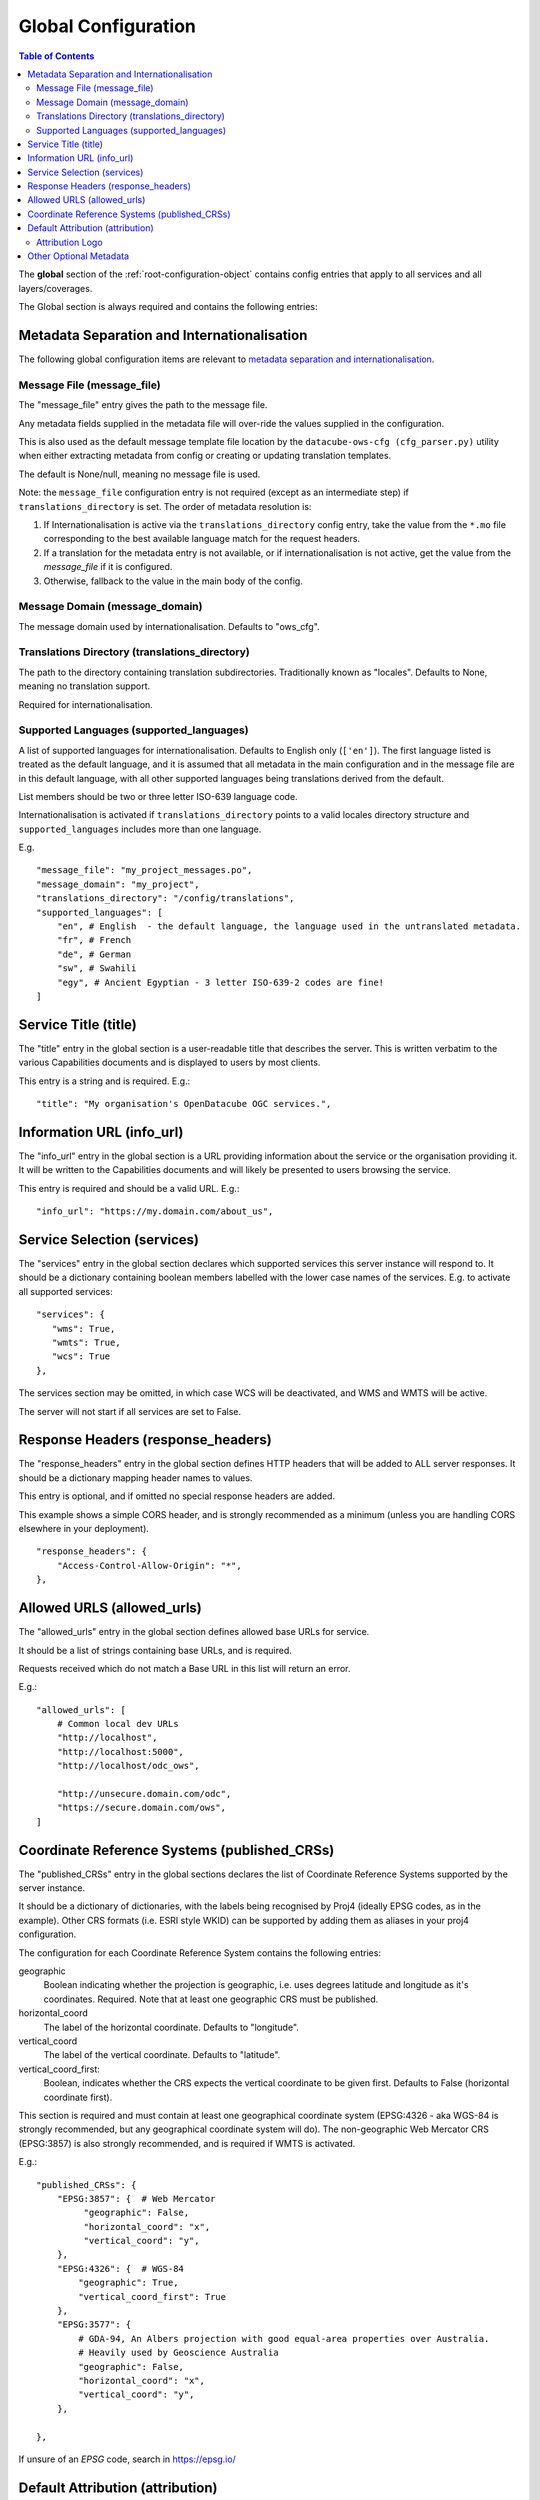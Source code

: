 
.. _config-global:

====================
Global Configuration
====================

.. contents:: Table of Contents


The **global** section of the :ref:`root-configuration-object`
contains config entries that apply
to all services and all layers/coverages.

The Global section is always required and contains the following entries:

Metadata Separation and Internationalisation
============================================

The following global configuration items are relevant to
`metadata separation and internationalisation
<https://datacube-ows.readthedocs.io/en/latest/configuration.html#metadata-separation-and-internationalisation>`_.

Message File (message_file)
---------------------------

The "message_file" entry gives the path to the message file.

Any metadata fields supplied in the metadata file will over-ride the values
supplied in the configuration.

This is also used as the default message template file location by the ``datacube-ows-cfg (cfg_parser.py)`` utility
when either extracting metadata from config or creating or updating translation templates.

The default is None/null, meaning no message file is used.

Note: the ``message_file`` configuration entry is not required (except as an intermediate step)
if ``translations_directory`` is set.  The order of metadata resolution is:

1) If Internationalisation is active via the ``translations_directory`` config entry, take the
   value from the ``*.mo`` file corresponding to the best available language match for the request
   headers.

2) If a translation for the metadata entry is not available, or if internationalisation is not
   active, get the value from the `message_file` if it is configured.

3) Otherwise, fallback to the value in the main body of the config.

Message Domain (message_domain)
-------------------------------

The message domain used by internationalisation.  Defaults to "ows_cfg".


Translations Directory (translations_directory)
-----------------------------------------------

The path to the directory containing translation subdirectories.  Traditionally known as "locales".
Defaults to None, meaning no translation support.

Required for internationalisation.



Supported Languages (supported_languages)
-----------------------------------------

A list of supported languages for internationalisation.  Defaults to English only (``['en']``).
The first language listed is treated as the default language, and it is assumed that all metadata
in the main configuration and in the message file are in this default language, with all other
supported languages being translations derived from the default.

List members should be two or three letter ISO-639 language code.

Internationalisation is activated if ``translations_directory`` points to a valid locales
directory structure and ``supported_languages`` includes more than one language.

E.g.

::

    "message_file": "my_project_messages.po",
    "message_domain": "my_project",
    "translations_directory": "/config/translations",
    "supported_languages": [
        "en", # English  - the default language, the language used in the untranslated metadata.
        "fr", # French
        "de", # German
        "sw", # Swahili
        "egy", # Ancient Egyptian - 3 letter ISO-639-2 codes are fine!
    ]

Service Title (title)
=====================

The "title" entry in the global section is a user-readable title that describes the server.
This is written verbatim to the various Capabilities documents and is displayed to users
by most clients.

This entry is a string and is required.  E.g.:

::

   "title": "My organisation's OpenDatacube OGC services.",

Information URL (info_url)
==========================

The "info_url" entry in the global section is a URL providing information about the service
or the organisation providing it.  It will be written to the Capabilities documents and will
likely be presented to users browsing the service.

This entry is required and should be a valid URL.  E.g.:

::

   "info_url": "https://my.domain.com/about_us",


.. _services:

Service Selection (services)
============================

The "services" entry in the global section declares which supported services this server instance
will respond to.  It should be a dictionary containing boolean members labelled with the lower case
names of the services.  E.g. to activate all supported services:

::

    "services": {
       "wms": True,
       "wmts": True,
       "wcs": True
    },

The services section may be omitted, in which case WCS will be deactivated, and WMS and WMTS
will be active.

The server will not start if all services are set to False.

Response Headers (response_headers)
===================================

The "response_headers" entry in the global section defines HTTP headers that will be added to ALL
server responses. It should be a dictionary mapping header names to values.

This entry is optional, and if omitted no special response headers are added.

This example shows a simple CORS header, and is strongly recommended as a minimum (unless
you are handling CORS elsewhere in your deployment).

::

   "response_headers": {
       "Access-Control-Allow-Origin": "*",
   },

Allowed URLS (allowed_urls)
===========================

The "allowed_urls" entry in the global section defines allowed base URLs for service.

It should be a list of strings containing base URLs, and is required.

Requests received which do not match a Base URL in this list will return an error.

E.g.::

   "allowed_urls": [
       # Common local dev URLs
       "http://localhost",
       "http://localhost:5000",
       "http://localhost/odc_ows",

       "http://unsecure.domain.com/odc",
       "https://secure.domain.com/ows",
   ]

Coordinate Reference Systems (published_CRSs)
==============================================

The "published_CRSs" entry in the global sections declares the list of Coordinate
Reference Systems supported by the server instance.

It should be a dictionary of dictionaries, with the labels being recognised by Proj4
(ideally EPSG codes, as in the example).  Other CRS formats (i.e. ESRI style WKID)
can be supported by adding them as aliases in your proj4 configuration.

The configuration for each Coordinate Reference System
contains the following entries:

geographic
   Boolean indicating whether the projection is geographic, i.e. uses degrees latitude and longitude
   as it's coordinates. Required.  Note that at least one geographic CRS must be published.

horizontal_coord
   The label of the horizontal coordinate.  Defaults to "longitude".

vertical_coord
   The label of the vertical coordinate.  Defaults to "latitude".

vertical_coord_first:
   Boolean, indicates whether the CRS expects the vertical coordinate to be given first. Defaults
   to False (horizontal coordinate first).

This section is required and must contain at least one geographical coordinate system (EPSG:4326 -
aka WGS-84 is strongly recommended, but any geographical coordinate system will do).  The
non-geographic Web Mercator CRS (EPSG:3857) is also strongly recommended, and is required
if WMTS is activated.

E.g.::

   "published_CRSs": {
       "EPSG:3857": {  # Web Mercator
            "geographic": False,
            "horizontal_coord": "x",
            "vertical_coord": "y",
       },
       "EPSG:4326": {  # WGS-84
           "geographic": True,
           "vertical_coord_first": True
       },
       "EPSG:3577": {
           # GDA-94, An Albers projection with good equal-area properties over Australia.
           # Heavily used by Geoscience Australia
           "geographic": False,
           "horizontal_coord": "x",
           "vertical_coord": "y",
       },

   },

If unsure of an `EPSG` code, search in https://epsg.io/


Default Attribution (attribution)
=================================

Attributions can be declared at any level of the layer hierarchy, and are
inherited by child layers from the parent layer unless over-ridden.  An
over-all default attribution may also be declared in the ``wms`` section,
which will serve as the attribution for top-level layers that do not declare
their own attribution section.

All attribution sections are optional.

If provided, the attribution section should be a dictionary containing
the following members:

title
   A user-readable title for the attribution (e.g. the name of the attributed
   organisation.)

url
   A url for the attribution (e.g. the website address of the attributed organisation)

logo
   A dictionary (structure described below) describing a logo for the attribution
   (e.g. the logo of the attributed organisation.)

All of the above elements are optional, but at least one must be
provided if the attribution section exists.

Attribution Logo
----------------

The structure of the logo section is as follows:

url
   URL of the logo image.  (Required if a logo is specified)

format
   The MIME type of the logo image.  Should match the file type of
   the image pointed to by the url.  (Required if a logo is specified)

width
   The width (in pixels) of the logo image (optional)

height
   The height (in pixels) of the logo image (optional)

E.g.

::

       "attribution": {
            "title": "Acme Satellites",
            "url": "http://www.acme.com/satellites",
            "logo": {
                "width": 370,
                "height": 73,
                "url": "https://www.acme.com/satellites/images/acme-370x73.png",
                "format": "image/png",
            }
        },

Other Optional Metadata
=======================

The remainder of the "global" section contains various metadata entries that are written
directly to the various Capabilities documents.  All metadata in the "global" section
applies to both WMS/WMTS and WCS.  Some further WMS/WMTS-specific server-wide metadata
can be configured in the "wms" section.

All entries listed here are optional and default to blank, or similar, as documented
in the comments to this example::

        # Abstract - longer description of the service (Note this text is used for both WM(T)S and WCS)
        # Optional - defaults to empty string.
        "abstract": """This web-service serves georectified raster data from our very own special Open Datacube instance.""",
        # Keywords included for all services and products
        # Optional - defaults to empty list.
        "keywords": [
            "satellite",
            "australia",
            "time-series",
        ],
        # Contact info.
        # Optional but strongly recommended - defaults to blank.
        "contact_info": {
            "person": "Firstname Surname",
            "organisation": "Acme Corporation",
            "position": "CIO (Chief Imaginary Officer)",
            "address": {
                "type": "postal",
                "address": "GPO Box 999",
                "city": "Metropolis",
                "state": "North Arcadia",
                "postcode": "12345",
                "country": "Elbonia",
            },
            "telephone": "+61 2 1234 5678",
            "fax": "+61 2 1234 6789",
            "email": "test@example.com",
        },
        # If fees are charged for the use of the service, these can be described here in free text.
        # If blank or not included, defaults to "none".
        "fees": "",
        # If there are constraints on access to the service, they can be described here in free text.
        # If blank or not included, defaults to "none".
        "access_constraints": "",
